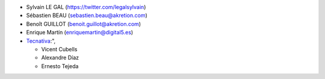 * Sylvain LE GAL (https://twitter.com/legalsylvain)
* Sébastien BEAU (sebastien.beau@akretion.com)
* Benoît GUILLOT (benoit.guillot@akretion.com)
* Enrique Martín (enriquemartin@digital5.es)
* `Tecnativa <https://www.tecnativa.com>`_:",

  * Vicent Cubells
  * Alexandre Díaz
  * Ernesto Tejeda
